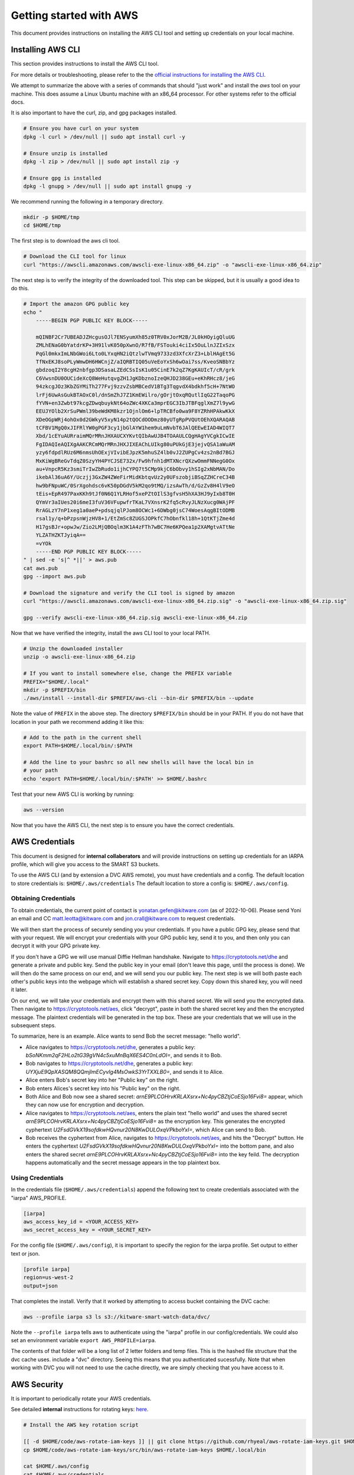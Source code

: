 ************************
Getting started with AWS
************************

This document provides instructions on installing the AWS CLI tool and setting
up credentials on your local machine.


Installing AWS CLI
------------------

This section provides instructions to install the AWS CLI tool.

For more details or troubleshooting, please refer to the the
`official instructions for installing the AWS CLI <https://docs.aws.amazon.com/cli/latest/userguide/install-cliv2.html>`_.

We attempt to summarize the above with a series of commands that should "just
work" and install the `aws` tool on your machine. This does assume a Linux
Ubuntu machine with an x86_64 processor. For other systems refer to the
official docs.

It is also important to have the curl, zip, and gpg packages installed.

.. code:: bash

    # Ensure you have curl on your system
    dpkg -l curl > /dev/null || sudo apt install curl -y

    # Ensure unzip is installed
    dpkg -l zip > /dev/null || sudo apt install zip -y

    # Ensure gpg is installed
    dpkg -l gnupg > /dev/null || sudo apt install gnupg -y


We recommend running the following in a temporary directory.

.. code:: bash

    mkdir -p $HOME/tmp
    cd $HOME/tmp


The first step is to download the aws cli tool.

.. code:: bash

    # Download the CLI tool for linux
    curl "https://awscli.amazonaws.com/awscli-exe-linux-x86_64.zip" -o "awscli-exe-linux-x86_64.zip"

The next step is to verify the integrity of the downloaded tool. This step can
be skipped, but it is usually a good idea to do this.

.. code:: bash

    # Import the amazon GPG public key
    echo "
        -----BEGIN PGP PUBLIC KEY BLOCK-----

        mQINBF2Cr7UBEADJZHcgusOJl7ENSyumXh85z0TRV0xJorM2B/JL0kHOyigQluUG
        ZMLhENaG0bYatdrKP+3H91lvK050pXwnO/R7fB/FSTouki4ciIx5OuLlnJZIxSzx
        PqGl0mkxImLNbGWoi6Lto0LYxqHN2iQtzlwTVmq9733zd3XfcXrZ3+LblHAgEt5G
        TfNxEKJ8soPLyWmwDH6HWCnjZ/aIQRBTIQ05uVeEoYxSh6wOai7ss/KveoSNBbYz
        gbdzoqI2Y8cgH2nbfgp3DSasaLZEdCSsIsK1u05CinE7k2qZ7KgKAUIcT/cR/grk
        C6VwsnDU0OUCideXcQ8WeHutqvgZH1JgKDbznoIzeQHJD238GEu+eKhRHcz8/jeG
        94zkcgJOz3KbZGYMiTh277Fvj9zzvZsbMBCedV1BTg3TqgvdX4bdkhf5cH+7NtWO
        lrFj6UwAsGukBTAOxC0l/dnSmZhJ7Z1KmEWilro/gOrjtOxqRQutlIqG22TaqoPG
        fYVN+en3Zwbt97kcgZDwqbuykNt64oZWc4XKCa3mprEGC3IbJTBFqglXmZ7l9ywG
        EEUJYOlb2XrSuPWml39beWdKM8kzr1OjnlOm6+lpTRCBfo0wa9F8YZRhHPAkwKkX
        XDeOGpWRj4ohOx0d2GWkyV5xyN14p2tQOCdOODmz80yUTgRpPVQUtOEhXQARAQAB
        tCFBV1MgQ0xJIFRlYW0gPGF3cy1jbGlAYW1hem9uLmNvbT6JAlQEEwEIAD4WIQT7
        Xbd/1cEYuAURraimMQrMRnJHXAUCXYKvtQIbAwUJB4TOAAULCQgHAgYVCgkICwIE
        FgIDAQIeAQIXgAAKCRCmMQrMRnJHXJIXEAChLUIkg80uPUkGjE3jejvQSA1aWuAM
        yzy6fdpdlRUz6M6nmsUhOExjVIvibEJpzK5mhuSZ4lb0vJ2ZUPgCv4zs2nBd7BGJ
        MxKiWgBReGvTdqZ0SzyYH4PYCJSE732x/Fw9hfnh1dMTXNcrQXzwOmmFNNegG0Ox
        au+VnpcR5Kz3smiTrIwZbRudo1ijhCYPQ7t5CMp9kjC6bObvy1hSIg2xNbMAN/Do
        ikebAl36uA6Y/Uczjj3GxZW4ZWeFirMidKbtqvUz2y0UFszobjiBSqZZHCreC34B
        hw9bFNpuWC/0SrXgohdsc6vK50pDGdV5kM2qo9tMQ/izsAwTh/d/GzZv8H4lV9eO
        tEis+EpR497PaxKKh9tJf0N6Q1YLRHof5xePZtOIlS3gfvsH5hXA3HJ9yIxb8T0H
        QYmVr3aIUes20i6meI3fuV36VFupwfrTKaL7VXnsrK2fq5cRvyJLNzXucg0WAjPF
        RrAGLzY7nP1xeg1a0aeP+pdsqjqlPJom8OCWc1+6DWbg0jsC74WoesAqgBItODMB
        rsal1y/q+bPzpsnWjzHV8+1/EtZmSc8ZUGSJOPkfC7hObnfkl18h+1QtKTjZme4d
        H17gsBJr+opwJw/Zio2LMjQBOqlm3K1A4zFTh7wBC7He6KPQea1p2XAMgtvATtNe
        YLZATHZKTJyiqA==
        =vYOk
        -----END PGP PUBLIC KEY BLOCK-----
    " | sed -e 's|^ *||' > aws.pub
    cat aws.pub
    gpg --import aws.pub

    # Download the signature and verify the CLI tool is signed by amazon
    curl "https://awscli.amazonaws.com/awscli-exe-linux-x86_64.zip.sig" -o "awscli-exe-linux-x86_64.zip.sig"

    gpg --verify awscli-exe-linux-x86_64.zip.sig awscli-exe-linux-x86_64.zip


.. .. note: if you have jonc's xpgp tools you can edit the trust too
.. .. python ~/local/scripts/xgpg.py edit_trust "FB5DB77FD5C118B80511ADA8A6310ACC4672475C" "ultimate"


Now that we have verified the integrity, install the aws CLI tool to your local
PATH.


.. code:: bash

    # Unzip the downloaded installer
    unzip -o awscli-exe-linux-x86_64.zip

    # If you want to install somewhere else, change the PREFIX variable
    PREFIX="$HOME/.local"
    mkdir -p $PREFIX/bin
    ./aws/install --install-dir $PREFIX/aws-cli --bin-dir $PREFIX/bin --update


Note the value of ``PREFIX`` in the above step. The directory ``$PREFIX/bin``
should be in your PATH. If you do not have that location in your path we
recommend adding it like this:

.. code:: bash

    # Add to the path in the current shell
    export PATH=$HOME/.local/bin/:$PATH

    # Add the line to your bashrc so all new shells will have the local bin in
    # your path
    echo 'export PATH=$HOME/.local/bin/:$PATH' >> $HOME/.bashrc


Test that your new AWS CLI is working by running:

.. code:: bash

   aws --version


Now that you have the AWS CLI, the next step is to ensure you have the correct
credentials.


AWS Credentials
---------------

This document is designed for **internal collaberators** and will provide
instructions on setting up credentials for an IARPA profile, which will give
you access to the SMART S3 buckets.

To use the AWS CLI (and by extension a DVC AWS remote), you must have
credentials and a config.  The default location to store credentials is:
``$HOME/.aws/credentials`` The default location to store a config is:
``$HOME/.aws/config``.


Obtaining Credentials
~~~~~~~~~~~~~~~~~~~~~

To obtain credentials, the current point of contact is
yonatan.gefen@kitware.com (as of 2022-10-06). Please send Yoni an email and CC
matt.leotta@kitware.com and jon.crall@kitware.com to request credentials.

We will then start the process of securely sending you your credentials. If you
have a public GPG key, please send that with your request. We will encrypt your
credentials with your GPG public key, send it to you, and then only you can
decrypt it with your GPG private key.

If you don't have a GPG we will use manual Diffie Hellman handshake. Navigate
to https://cryptotools.net/dhe and generate a private and public key. Send the
public key in your email (don't leave this page, until the process is done). We
will then do the same process on our end, and we will send you our public key.
The next step is we will both paste each other's public keys into the webpage
which will establish a shared secret key. Copy down this shared key, you will
need it later.

On our end, we will take your credentials and encrypt them with this shared
secret. We will send you the encrypted data. Then navigate to
https://cryptotools.net/aes, click "decrypt", paste in both the shared secret
key and then the encrypted message. The plaintext credentials will be generated
in the top box. These are your credentials that we will use in the subsequent
steps.

To summarize, here is an example. Alice wants to send Bob the secret message:
"hello world".

* Alice navigates to https://cryptotools.net/dhe, generates a public key: `bSoNKmm2qF2HLo2tG39gVN4c5xuMnBqX6ES4C0nLdOI=`, and sends it to Bob.

* Bob navigates to https://cryptotools.net/dhe, generates a public key: `UYXjuE9QpXASQM8QQmjImECyvIg4MsOwkS3YrTXXLB0=`, and sends it to Alice.

* Alice enters Bob's secret key into her "Public key" on the right.

* Bob enters Alices's secret key into his "Public key" on the right.

* Both Alice and Bob now see a shared secret: `arnE9PLCOHrvKRLAXsrx+Nc4pyCBZtjCoESjo16Fvi8=` appear, which they can now use for encryption and decryption.

* Alice navigates to https://cryptotools.net/aes, enters the plain text "hello world" and uses the shared secret `arnE9PLCOHrvKRLAXsrx+Nc4pyCBZtjCoESjo16Fvi8=` as the encryption key. This generates the encrypted cyphertext `U2FsdGVkX19sofdkwHQvnur20N8KwDULOxqVPkboYxI=`, which Alice can send to Bob.

* Bob receives the cyphertext from Alice, navigates to https://cryptotools.net/aes, and hits the "Decrypt" button. He enters the cyphertext `U2FsdGVkX19sofdkwHQvnur20N8KwDULOxqVPkboYxI=` into the bottom pane, and also enters the shared secret `arnE9PLCOHrvKRLAXsrx+Nc4pyCBZtjCoESjo16Fvi8=` into the key feild. The decryption happens automatically and the secret message appears in the top plaintext box.


Using Credentials
~~~~~~~~~~~~~~~~~

In the credentials file (``$HOME/.aws/credentials``) append the following text
to create credentials associated with the "iarpa" AWS_PROFILE.

.. code:: ini

    [iarpa]
    aws_access_key_id = <YOUR_ACCESS_KEY>
    aws_secret_access_key = <YOUR_SECRET_KEY>


For the config file (``$HOME/.aws/config``), it is important to specify the
region for the iarpa profile. Set output to either text or json.

.. code:: ini

    [profile iarpa]
    region=us-west-2
    output=json


That completes the install. Verify that it worked by attempting to access bucket containing the DVC cache:


.. code:: bash

    aws --profile iarpa s3 ls s3://kitware-smart-watch-data/dvc/


Note the ``--profile iarpa`` tells aws to authenticate using the "iarpa"
profile in our config/credentials. We could also set an environment variable
``export AWS_PROFILE=iarpa``.


The contents of that folder will be a long list of 2 letter folders and temp
files. This is the hashed file structure that the dvc cache uses. include a
"dvc" directory. Seeing this means that you authenticated sucessfully. Note
that when working with DVC you will not need to use the cache directly, we are
simply checking that you have access to it.

AWS Security
------------

It is important to periodically rotate your AWS credentials.

See detailed **internal** instructions for rotating keys:
`here <https://docs.google.com/document/d/1bW8UM1jR3opJ2qf-OU28Yr3Gyg7chZQ2MH5YQYGBIhs/edit#heading=h.z29n19ypsfef>`_.


.. code:: bash

    # Install the AWS key rotation script

    [[ -d $HOME/code/aws-rotate-iam-keys ]] || git clone https://github.com/rhyeal/aws-rotate-iam-keys.git $HOME/code/aws-rotate-iam-keys
    cp $HOME/code/aws-rotate-iam-keys/src/bin/aws-rotate-iam-keys $HOME/.local/bin

    cat $HOME/.aws/config
    cat $HOME/.aws/credentials

    # Execute key rotation on your local machine on the IARPA profile
    export AWS_PROFILE=iarpa
    aws-rotate-iam-keys --profile $AWS_PROFILE

    # Synchronize those keys to all other machine that need them.
    # Doing this will depend on how the user synchronizes keys.



Next Steps
----------

* `getting started with kubectl <getting_started_kubectl.rst>`_.

* `getting started with dvc <getting_started_dvc.rst>`_.
